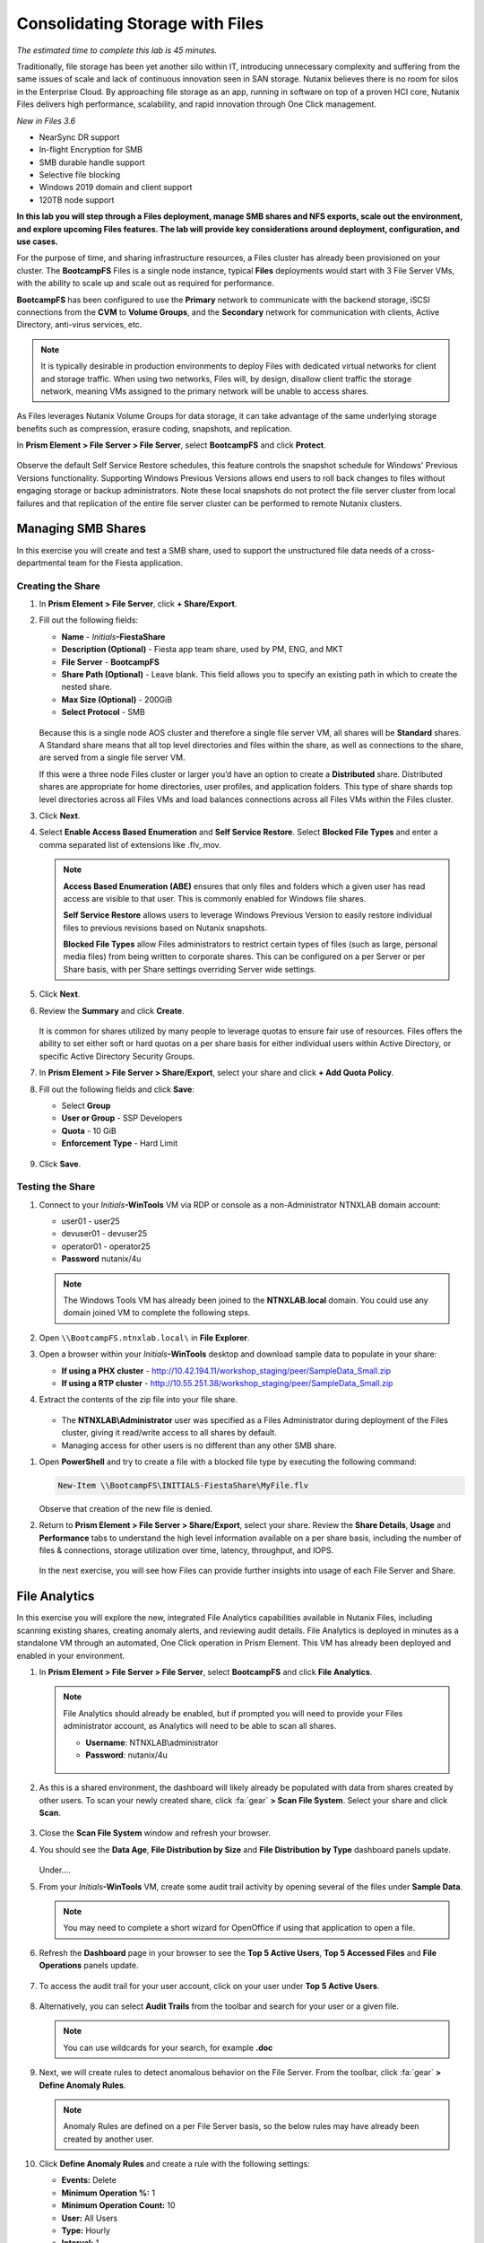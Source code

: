 .. title:: Files

--------------------------------
Consolidating Storage with Files
--------------------------------

*The estimated time to complete this lab is 45 minutes.*

Traditionally, file storage has been yet another silo within IT, introducing unnecessary complexity and suffering from the same issues of scale and lack of continuous innovation seen in SAN storage. Nutanix believes there is no room for silos in the Enterprise Cloud. By approaching file storage as an app, running in software on top of a proven HCI core, Nutanix Files  delivers high performance, scalability, and rapid innovation through One Click management.

*New in Files 3.6*

- NearSync DR support
- In-flight Encryption for SMB
- SMB durable handle support
- Selective file blocking
- Windows 2019 domain and client support
- 120TB node support

**In this lab you will step through a Files deployment, manage SMB shares and NFS exports, scale out the environment, and explore upcoming Files features. The lab will provide key considerations around deployment, configuration, and use cases.**

For the purpose of time, and sharing infrastructure resources, a Files cluster has already been provisioned on your cluster. The **BootcampFS** Files is a single node instance, typical **Files** deployments would start with 3 File Server VMs, with the ability to scale up and scale out as required for performance.

**BootcampFS** has been configured to use the **Primary** network to communicate with the backend storage, iSCSI connections from the **CVM** to **Volume Groups**, and the **Secondary** network for communication with clients, Active Directory, anti-virus services, etc.

.. figure:: images/1.png

.. note::

  It is typically desirable in production environments to deploy Files with dedicated virtual networks for client and storage traffic. When using two networks, Files will, by design, disallow client traffic the storage network, meaning VMs assigned to the primary network will be unable to access shares.

As Files leverages Nutanix Volume Groups for data storage, it can take advantage of the same underlying storage benefits such as compression, erasure coding, snapshots, and replication.

In **Prism Element > File Server > File Server**, select **BootcampFS** and click **Protect**.

   .. figure:: images/10.png

Observe the default Self Service Restore schedules, this feature controls the snapshot schedule for Windows' Previous Versions functionality. Supporting Windows Previous Versions allows end users to roll back changes to files without engaging storage or backup administrators. Note these local snapshots do not protect the file server cluster from local failures and that replication of the entire file server cluster can be performed to remote Nutanix clusters.

Managing SMB Shares
+++++++++++++++++++

In this exercise you will create and test a SMB share, used to support the unstructured file data needs of a cross-departmental team for the Fiesta application.

Creating the Share
..................

#. In **Prism Element > File Server**, click **+ Share/Export**.

#. Fill out the following fields:

   - **Name** - *Initials*\ **-FiestaShare**
   - **Description (Optional)** - Fiesta app team share, used by PM, ENG, and MKT
   - **File Server** - **BootcampFS**
   - **Share Path (Optional)** - Leave blank. This field allows you to specify an existing path in which to create the nested share.
   - **Max Size (Optional)** - 200GiB
   - **Select Protocol** - SMB

   .. figure:: images/2.png

   Because this is a single node AOS cluster and therefore a single file server VM, all shares will be **Standard** shares. A Standard share means that all top level directories and files within the share, as well as connections to the share, are served from a single file server VM.

   If this were a three node Files cluster or larger you’d have an option to create a **Distributed** share.  Distributed shares are appropriate for home directories, user profiles, and application folders. This type of share shards top level directories across all Files VMs and load balances connections across all Files VMs within the Files cluster.

#. Click **Next**.

#. Select **Enable Access Based Enumeration** and **Self Service Restore**. Select **Blocked File Types** and enter a comma separated list of extensions like .flv,.mov.

   .. figure:: images/3.png

   .. note::

      **Access Based Enumeration (ABE)** ensures that only files and folders which a given user has read access are visible to that user. This is commonly enabled for Windows file shares.

      **Self Service Restore** allows users to leverage Windows Previous Version to easily restore individual files to previous revisions based on Nutanix snapshots.

      **Blocked File Types** allow Files administrators to restrict certain types of files (such as large, personal media files) from being written to corporate shares. This can be configured on a per Server or per Share basis, with per Share settings overriding Server wide settings.

#. Click **Next**.

#. Review the **Summary** and click **Create**.

   .. figure:: images/4.png

   It is common for shares utilized by many people to leverage quotas to ensure fair use of resources. Files offers the ability to set either soft or hard quotas on a per share basis for either individual users within Active Directory, or specific Active Directory Security Groups.

#. In **Prism Element > File Server > Share/Export**, select your share and click **+ Add Quota Policy**.

#. Fill out the following fields and click **Save**:

   - Select **Group**
   - **User or Group** - SSP Developers
   - **Quota** - 10 GiB
   - **Enforcement Type** - Hard Limit

   .. figure:: images/9.png

#. Click **Save**.

Testing the Share
.................

#. Connect to your *Initials*\ **-WinTools** VM via RDP or console as a non-Administrator NTNXLAB domain account:

   - user01 - user25
   - devuser01 - devuser25
   - operator01 - operator25
   - **Password** nutanix/4u

   .. figure:: images/16.png

   .. note::

     The Windows Tools VM has already been joined to the **NTNXLAB.local** domain. You could use any domain joined VM to complete the following steps.

#. Open ``\\BootcampFS.ntnxlab.local\`` in **File Explorer**.

#. Open a browser within your *Initials*\ **-WinTools** desktop and download sample data to populate in your share:

   - **If using a PHX cluster** - http://10.42.194.11/workshop_staging/peer/SampleData_Small.zip
   - **If using a RTP cluster** - http://10.55.251.38/workshop_staging/peer/SampleData_Small.zip

#. Extract the contents of the zip file into your file share.

   .. figure:: images/5.png

   - The **NTNXLAB\\Administrator** user was specified as a Files Administrator during deployment of the Files cluster, giving it read/write access to all shares by default.
   - Managing access for other users is no different than any other SMB share.

..   #. From ``\\BootcampFS.ntnxlab.local\``, right-click *Initials*\ **-FiestaShare > Properties**.

   #. Select the **Security** tab and click **Advanced**.

      .. figure:: images/6.png

   #. Select **Users (BootcampFS\\Users)** and click **Remove**.

   #. Click **Add**.

   #. Click **Select a principal** and specify **Everyone** in the **Object Name** field. Click **OK**.

      .. figure:: images/7.png

   #. Fill out the following fields and click **OK**:

      - **Type** - Allow
      - **Applies to** - This folder only
      - Select **Read & execute**
      - Select **List folder contents**
      - Select **Read**
      - Select **Write**

      .. figure:: images/8.png

   #. Click **OK > OK > OK** to save the permission changes.

   All users will now be able to create folders and files within the *Initials*\ **-FiestaShare** share.

#. Open **PowerShell** and try to create a file with a blocked file type by executing the following command:

   .. code-block:: PowerShell

      New-Item \\BootcampFS\INITIALS-FiestaShare\MyFile.flv

   Observe that creation of the new file is denied.

#. Return to **Prism Element > File Server > Share/Export**, select your share. Review the **Share Details**, **Usage** and **Performance** tabs to understand the high level information available on a per share basis, including the number of files & connections, storage utilization over time, latency, throughput, and IOPS.

   .. figure:: images/11.png

   In the next exercise, you will see how Files can provide further insights into usage of each File Server and Share.

File Analytics
++++++++++++++

In this exercise you will explore the new, integrated File Analytics capabilities available in Nutanix Files, including scanning existing shares, creating anomaly alerts, and reviewing audit details. File Analytics is deployed in minutes as a standalone VM through an automated, One Click operation in Prism Element. This VM has already been deployed and enabled in your environment.

#. In **Prism Element > File Server > File Server**, select **BootcampFS** and click **File Analytics**.

   .. figure:: images/12.png

   .. note::

      File Analytics should already be enabled, but if prompted you will need to provide your Files administrator account, as Analytics will need to be able to scan all shares.

      - **Username**: NTNXLAB\\administrator
      - **Password**: nutanix/4u

      .. figure:: images/old13.png

#. As this is a shared environment, the dashboard will likely already be populated with data from shares created by other users. To scan your newly created share, click :fa:`gear` **> Scan File System**. Select your share and click **Scan**.

   .. figure:: images/14.png

#. Close the **Scan File System** window and refresh your browser.

#. You should see the **Data Age**, **File Distribution by Size** and **File Distribution by Type** dashboard panels update.

   .. figure:: images/15.png

   Under....

#. From your *Initials*\ **-WinTools** VM, create some audit trail activity by opening several of the files under **Sample Data**.

   .. note:: You may need to complete a short wizard for OpenOffice if using that application to open a file.

#. Refresh the **Dashboard** page in your browser to see the **Top 5 Active Users**, **Top 5 Accessed Files** and **File Operations** panels update.

   .. figure:: images/17.png

#. To access the audit trail for your user account, click on your user under **Top 5 Active Users**.

   .. figure:: images/17b .png

#. Alternatively, you can select **Audit Trails** from the toolbar and search for your user or a given file.

   .. figure:: images/18.png

   .. note::

      You can use wildcards for your search, for example **.doc**

#. Next, we will create rules to detect anomalous behavior on the File Server. From the toolbar, click :fa:`gear` **> Define Anomaly Rules**.

   .. figure:: images/19.png

   .. note::

      Anomaly Rules are defined on a per File Server basis, so the below rules may have already been created by another user.

#. Click **Define Anomaly Rules** and create a rule with the following settings:

   - **Events:** Delete
   - **Minimum Operation %:** 1
   - **Minimum Operation Count:** 10
   - **User:** All Users
   - **Type:** Hourly
   - **Interval:** 1

#. Under **Actions**, click **Save**.

#. Choose **+ Configure new anomaly** and create an additional rule with the following settings:

   - **Events**: Create
   - **Minimum Operation %**: 1
   - **Minimum Operation Count**: 10
   - **User**: All Users
   - **Type**: Hourly
   - **Interval**: 1

#. Under **Actions**, click **Save**.

   .. figure:: images/20.png

#. Click **Save** to exit the **Define Anomaly Rules** window.

#. To test the anomaly alerts, return to your *Initials*\ **-WinTools** VM and make a second copy of the sample data (via Copy/Paste) within your *Initials*\ **-FiestaShare** share.

#. Delete the original sample data folders.

   .. figure:: images/21.png

   While waiting for the Anomaly Alerts to populate, next we’ll create a permission denial.

   .. note:: The Anomaly engine runs every 30 minutes.  While this setting is configurable from the File Analytics VM, modifying this variable is outside the scope of this lab.

#. Create a new directory called *Initials*\ **-MyFolder** in the *Initials*\ **-FiestaShare** share.

#. Create a text file in the *Initials*\ **-MyFolder** directory and take out your deep seeded worldly frustrations on your for a few moments to populate the file. Save the file as *Initials*\ **-file.txt**.

   .. figure:: images/22.png

#. Right-click *Initials*\ **-MyFolder > Properties**. Select the **Security** tab and click **Advanced**. Observe that **Users (BootcampFS\\Users)** lack the **Full Control** permission, meaning that they would be unable to delete files owned by other users.

   .. figure:: images/23.png

#. Open a PowerShell window as another non-Administrator user account by holding **Shift** and right-clicking the **PowerShell** icon in the taskbar and selecting **Run as different user**.

   .. figure:: images/24.png

#. Change Directories to *Initials*\ **-MyFolder** in the *Initials*\ **-FiestaShare** share.

     .. code-block:: bash

        cd \\BootcampFS.ntnxlab.local\XYZ-FiestaShare\XYZ-MyFolder

#. Execute the following commands:

     .. code-block:: bash

        cat .\XYZ-file.txt
        rm .\XYZ-file.txt

   .. figure:: images/25.png

#. Return to **Analytics > Dashboard** and note the **Permission Denials** and **Anomaly Alerts** widgets have updated.

   .. figure:: images/26.png

#. Under **Permission Denials**, select your user account to view the full **Audit Trail** and observe that the specific file you tried to removed is recorded, along with IP address and timestamp.

   .. figure:: images/27.png

#. Select **Anomalies** from the toolbar for an overview of detected anomalies.

   .. figure:: images/28.png

File Analytics puts simple, yet powerful information in the hands of storage administrators, allowing them to understand and audit both utilization and access within a Nutanix Files environment.

Using NFS Exports
+++++++++++++++++

In this exercise you will create and test a NFSv4 export, used to support clustered applications, store application data such as logging, or storing other unstructured file data commonly accessed by Linux clients.

Creating the Export
...................

#. In **Prism > File Server**, click **+ Share/Export**.

#. Fill out the following fields:

   - **Name** - logs
   - **Description (Optional)** - File share for system logs
   - **File Server** - *Initials*\ **-Files**
   - **Share Path (Optional)** - Leave blank
   - **Max Size (Optional)** - Leave blank
   - **Select Protocol** - NFS

   .. figure:: images/24.png

#. Click **Next**.

#. Fill out the following fields:

   - Select **Enable Self Service Restore**
      - These snapshots appear as a .snapshot directory for NFS clients.
   - **Authentication** - System
   - **Default Access (For All Clients)** - No Access
   - Select **+ Add exceptions**
   - **Clients with Read-Write Access** - *The first 3 octets of your cluster network*\ .* (e.g. 10.38.1.\*)

   .. figure:: images/25.png

   By default an NFS export will allow read/write access to any host that mounts the export, but this can be restricted to specific IPs or IP ranges.

#. Click **Next**.

#. Review the **Summary** and click **Create**.

Testing the Export
..................

You will first provision a CentOS VM to use as a client for your Files export.

.. note:: If you have already deployed the :ref:`linux_tools_vm` as part of another lab, you may use this VM as your NFS client instead.

#. In **Prism > VM > Table**, click **+ Create VM**.

#. Fill out the following fields:

   - **Name** - *Initials*\ -NFS-Client
   - **Description** - CentOS VM for testing Files NFS export
   - **vCPU(s)** - 2
   - **Number of Cores per vCPU** - 1
   - **Memory** - 2 GiB
   - Select **+ Add New Disk**
      - **Operation** - Clone from Image Service
      - **Image** - CentOS
      - Select **Add**
   - Select **Add New NIC**
      - **VLAN Name** - Secondary
      - Select **Add**

#. Click **Save**.

#. Select the *Initials*\ **-NFS-Client** VM and click **Power on**.

#. Note the IP address of the VM in Prism, and connect via SSH using the following credentials:

   - **Username** - root
   - **Password** - nutanix/4u

#. Execute the following:

     .. code-block:: bash

       [root@CentOS ~]# yum install -y nfs-utils #This installs the NFSv4 client
       [root@CentOS ~]# mkdir /filesmnt
       [root@CentOS ~]# mount.nfs4 <Intials>-Files.ntnxlab.local:/ /filesmnt/
       [root@CentOS ~]# df -kh
       Filesystem                      Size  Used Avail Use% Mounted on
       /dev/mapper/centos_centos-root  8.5G  1.7G  6.8G  20% /
       devtmpfs                        1.9G     0  1.9G   0% /dev
       tmpfs                           1.9G     0  1.9G   0% /dev/shm
       tmpfs                           1.9G   17M  1.9G   1% /run
       tmpfs                           1.9G     0  1.9G   0% /sys/fs/cgroup
       /dev/sda1                       494M  141M  353M  29% /boot
       tmpfs                           377M     0  377M   0% /run/user/0
       *intials*-Files.ntnxlab.local:/             1.0T  7.0M  1.0T   1% /afsmnt
       [root@CentOS ~]# ls -l /filesmnt/
       total 1
       drwxrwxrwx. 2 root root 2 Mar  9 18:53 logs

#. Observe that the **logs** directory is mounted in ``/filesmnt/logs``.

#. Reboot the VM and observe the export is no longer mounted. To persist the mount, add it to ``/etc/fstab`` by executing the following:

     .. code-block:: bash

       echo 'Intials-Files.ntnxlab.local:/ /filesmnt nfs4' >> /etc/fstab

#. The following command will add 100 2MB files filled with random data to ``/filesmnt/logs``:

     .. code-block:: bash

       mkdir /filesmnt/logs/host1
       for i in {1..100}; do dd if=/dev/urandom bs=8k count=256 of=/filesmnt/logs/host1/file$i; done

#. Return to **Prism > File Server > Share > logs** to monitor performance and usage.

   Note that the utilization data is updated every 10 minutes.

Multi-Protocol Shares
+++++++++++++++++++++

Files provides the ability to provision both SMB shares and NFS exports separately - but also now supports the ability to provide multi-protocol access to the same share. In the exercise below, you will configure your existing *Initials*\ **-FiestaShare** to allow NFS access, allowing developer users to re-direct application logs to this location.

Enabling NFS Protocol
.....................

.. note::

   Enabling NFS protocol only needs to be performed once per Files server, and may have already been completed in your environment. If NFS is already enabled, proceed to `Configure User Mappings`_.

#. In **Prism Element > File Server**, select your file server and click **Protocol Management > Directory Services**.

   .. figure:: images/29.png

#. Select **Use NFS Protocol** with **Unmanaged** User Management and Authentication, and click **Update**.

   .. figure:: images/30.png

Configure User Mappings
.......................

A Nutanix Files share has the concept of a native and non-native protocol.  All permissions are applied using the native protocol. Any access requests using the non-native protocol requires a user or group mapping to the permission applied from the native side. There are several ways to apply user and group mappings including rule based, explicit and default mappings.  You will first configure a default mapping.

#. In **Prism Element > File Server**, select your file server and click **Protocol Management > User Mapping**.

#. Click **Next** twice to advance to **Default Mapping**.

#. From the **Default Mapping** page choose both **Deny access to NFS export** and **Deny access to SMB share** as the defaults for when no mapping is found.

   .. figure:: images/31.png

#. Click **Next > Save** to complete the default mapping.

#. In **Prism Element > File Server**, select your *Initials*\ **-FiestaShare** and click **Update**.

#. Under **Basics**, select **Enable multiprotocol access for NFS** and click **Next**.

   .. figure:: images/32.png

#. Under **Settings > Multiprotocol Access** select **Simultaneous access to the same files from both protocols**.

   .. figure:: images/33.png

#. Click **Next > Save** to complete updating the share settings.

Testing the Export
.......................

#. To test the NFS export, connect via SSH to your *Initials*\ **-LinuxToolsVM** VM:

   - **User Name** - root
   - **Password** - nutanix/4u

#. Execute the following commands:

     .. code-block:: bash

       [root@CentOS ~]# yum install -y nfs-utils #This installs the NFSv4 client
       [root@CentOS ~]# mkdir /filesmulti
       [root@CentOS ~]# mount.nfs4 bootcampfs.ntnxlab.local:/<Initials>-FiestaShare /filesmulti
       [root@CentOS ~]# dir /filesmulti
       dir: cannot open directory /filesmulti: Permission denied
       [root@CentOS ~]#

   .. note:: The mount operation is case sensitive.

Because the default mapping is to deny access the Permission denied error is expected. You will now add an explicit mapping to allow access to the non-native NFS protocol user. We will need to get the user ID (UID) to create the explicit mapping.

#. Execute the following command and take note of the UID:

     .. code-block:: bash

       [root@CentOS ~]# id
       uid=0(root) gid=0(root) groups=0(root)
       [root@CentOS ~]#

#. In **Prism Element > File Server**, select your file server and click **Protocol Management > User Mapping**.

#. Click **Next** to advance to **Explicit Mapping**.

#. Under **One-to-onemapping list**, click **Add manually**.

#. Fill out the following fields:

   - **SMB Name** - NTNXLAB\\devuser01
   - **NFS ID** - UID from previous step (0 if root)
   - **User/Group** - User

   .. figure:: images/34.png

#. Under **Actions**, click **Save**.

#. Click **Next > Next > Save** to complete updating your mappings.

#. Return to your *Initials*\ **-LinuxToolsVM** SSH session and try to access the share again:

     .. code-block:: bash

       [root@CentOS ~]# dir /filesmulti
       Documents\ -\ Copy  Graphics\ -\ Copy  Pictures\ -\ Copy  Presentations\ -\ Copy  Recordings\ -\ Copy  Technical\ PDFs\ -\ Copy  XYZ-MyFolder
       [root@CentOS ~]#

#. From your SSH session, create a text file and then validate you can access the file from your Windows client.

Takeaways
+++++++++

What are the key things you should know about **Nutanix Files**?

- Files can be rapidly deployed on top of existing Nutanix clusters, providing SMB and NFS storage for user shares, home directories, departmental shares, applications, and any other general purpose file storage needs.
- Files is not a point solution. VM, File, Block, and Object storage can all be delivered by the same platform using the same management tools, reducing complexity and management silos.
- Files can scale up and scale out with One Click performance optimization.
- File Analytics helps you better understand how data is utilized by your organizations to help you meet your data auditing, data access minimization and compliance requirements.
